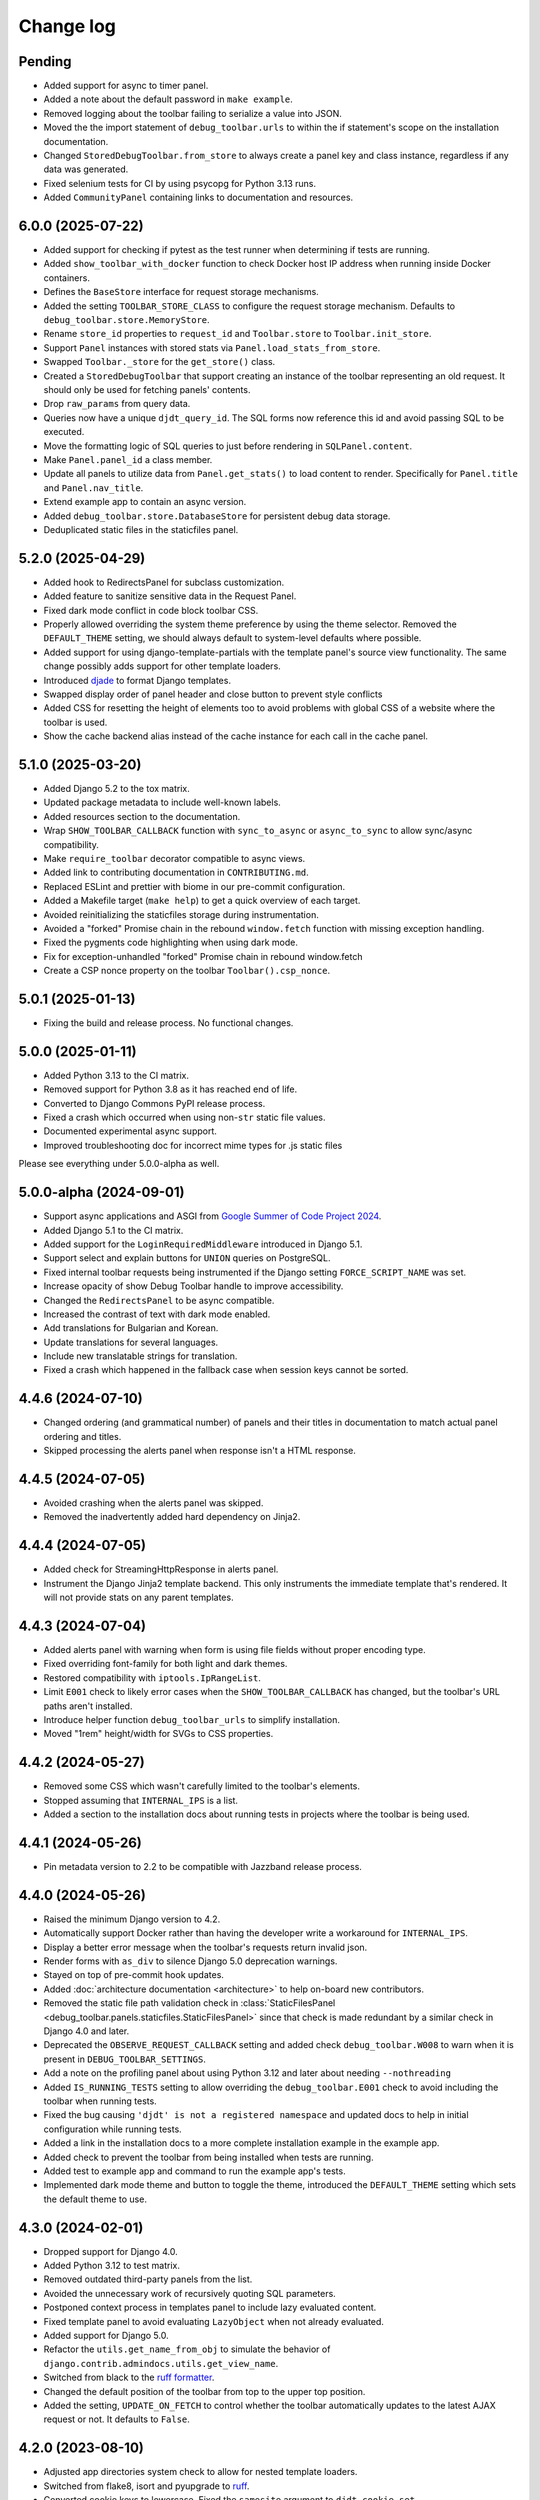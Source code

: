 Change log
==========

Pending
-------

* Added support for async to timer panel.
* Added a note about the default password in ``make example``.
* Removed logging about the toolbar failing to serialize a value into JSON.
* Moved the the import statement of ``debug_toolbar.urls`` to within the if
  statement's scope on the installation documentation.
* Changed ``StoredDebugToolbar.from_store`` to always create a panel key and
  class instance, regardless if any data was generated.
* Fixed selenium tests for CI by using psycopg for Python 3.13 runs.
* Added ``CommunityPanel`` containing links to documentation and resources.

6.0.0 (2025-07-22)
------------------

* Added support for checking if pytest as the test runner when determining
  if tests are running.
* Added ``show_toolbar_with_docker`` function to check Docker host IP address
  when running inside Docker containers.
* Defines the ``BaseStore`` interface for request storage mechanisms.
* Added the setting ``TOOLBAR_STORE_CLASS`` to configure the request
  storage mechanism. Defaults to ``debug_toolbar.store.MemoryStore``.
* Rename ``store_id`` properties to ``request_id`` and ``Toolbar.store`` to
  ``Toolbar.init_store``.
* Support ``Panel`` instances with stored stats via
  ``Panel.load_stats_from_store``.
* Swapped ``Toolbar._store`` for the ``get_store()`` class.
* Created a ``StoredDebugToolbar`` that support creating an instance of the
  toolbar representing an old request. It should only be used for fetching
  panels' contents.
* Drop ``raw_params`` from query data.
* Queries now have a unique ``djdt_query_id``. The SQL forms now reference
  this id and avoid passing SQL to be executed.
* Move the formatting logic of SQL queries to just before rendering in
  ``SQLPanel.content``.
* Make ``Panel.panel_id`` a class member.
* Update all panels to utilize data from ``Panel.get_stats()`` to load content
  to render. Specifically for ``Panel.title`` and ``Panel.nav_title``.
* Extend example app to contain an async version.
* Added ``debug_toolbar.store.DatabaseStore`` for persistent debug data
  storage.
* Deduplicated static files in the staticfiles panel.

5.2.0 (2025-04-29)
------------------

* Added hook to RedirectsPanel for subclass customization.
* Added feature to sanitize sensitive data in the Request Panel.
* Fixed dark mode conflict in code block toolbar CSS.
* Properly allowed overriding the system theme preference by using the theme
  selector. Removed the ``DEFAULT_THEME`` setting, we should always default to
  system-level defaults where possible.
* Added support for using django-template-partials with the template panel's
  source view functionality. The same change possibly adds support for other
  template loaders.
* Introduced `djade <https://github.com/adamchainz/djade>`__ to format Django
  templates.
* Swapped display order of panel header and close button to prevent style
  conflicts
* Added CSS for resetting the height of elements too to avoid problems with
  global CSS of a website where the toolbar is used.
* Show the cache backend alias instead of the cache instance for each call in
  the cache panel.

5.1.0 (2025-03-20)
------------------

* Added Django 5.2 to the tox matrix.
* Updated package metadata to include well-known labels.
* Added resources section to the documentation.
* Wrap ``SHOW_TOOLBAR_CALLBACK`` function with ``sync_to_async``
  or ``async_to_sync`` to allow sync/async compatibility.
* Make ``require_toolbar`` decorator compatible to async views.
* Added link to contributing documentation in ``CONTRIBUTING.md``.
* Replaced ESLint and prettier with biome in our pre-commit configuration.
* Added a Makefile target (``make help``) to get a quick overview
  of each target.
* Avoided reinitializing the staticfiles storage during instrumentation.
* Avoided a "forked" Promise chain in the rebound ``window.fetch`` function
  with missing exception handling.
* Fixed the pygments code highlighting when using dark mode.
* Fix for exception-unhandled "forked" Promise chain in rebound window.fetch
* Create a CSP nonce property on the toolbar ``Toolbar().csp_nonce``.


5.0.1 (2025-01-13)
------------------
* Fixing the build and release process. No functional changes.

5.0.0 (2025-01-11)
------------------

* Added Python 3.13 to the CI matrix.
* Removed support for Python 3.8 as it has reached end of life.
* Converted to Django Commons PyPI release process.
* Fixed a crash which occurred when using non-``str`` static file values.
* Documented experimental async support.
* Improved troubleshooting doc for incorrect mime types for .js static files

Please see everything under 5.0.0-alpha as well.

5.0.0-alpha (2024-09-01)
------------------------

* Support async applications and ASGI from
  `Google Summer of Code Project 2024
  <https://summerofcode.withgoogle.com/programs/2024/projects/iXVvyGYp>`__.
* Added Django 5.1 to the CI matrix.
* Added support for the ``LoginRequiredMiddleware`` introduced in Django 5.1.
* Support select and explain buttons for ``UNION`` queries on PostgreSQL.
* Fixed internal toolbar requests being instrumented if the Django setting
  ``FORCE_SCRIPT_NAME`` was set.
* Increase opacity of show Debug Toolbar handle to improve accessibility.
* Changed the ``RedirectsPanel`` to be async compatible.
* Increased the contrast of text with dark mode enabled.
* Add translations for Bulgarian and Korean.
* Update translations for several languages.
* Include new translatable strings for translation.
* Fixed a crash which happened in the fallback case when session keys cannot be
  sorted.

4.4.6 (2024-07-10)
------------------

* Changed ordering (and grammatical number) of panels and their titles in
  documentation to match actual panel ordering and titles.
* Skipped processing the alerts panel when response isn't a HTML response.

4.4.5 (2024-07-05)
------------------

* Avoided crashing when the alerts panel was skipped.
* Removed the inadvertently added hard dependency on Jinja2.

4.4.4 (2024-07-05)
------------------

* Added check for StreamingHttpResponse in alerts panel.
* Instrument the Django Jinja2 template backend. This only instruments
  the immediate template that's rendered. It will not provide stats on
  any parent templates.

4.4.3 (2024-07-04)
------------------

* Added alerts panel with warning when form is using file fields
  without proper encoding type.
* Fixed overriding font-family for both light and dark themes.
* Restored compatibility with ``iptools.IpRangeList``.
* Limit ``E001`` check to likely error cases when the
  ``SHOW_TOOLBAR_CALLBACK`` has changed, but the toolbar's URL
  paths aren't installed.
* Introduce helper function ``debug_toolbar_urls`` to
  simplify installation.
* Moved "1rem" height/width for SVGs to CSS properties.

4.4.2 (2024-05-27)
------------------

* Removed some CSS which wasn't carefully limited to the toolbar's elements.
* Stopped assuming that ``INTERNAL_IPS`` is a list.
* Added a section to the installation docs about running tests in projects
  where the toolbar is being used.


4.4.1 (2024-05-26)
------------------

* Pin metadata version to 2.2 to be compatible with Jazzband release
  process.

4.4.0 (2024-05-26)
------------------

* Raised the minimum Django version to 4.2.
* Automatically support Docker rather than having the developer write a
  workaround for ``INTERNAL_IPS``.
* Display a better error message when the toolbar's requests
  return invalid json.
* Render forms with ``as_div`` to silence Django 5.0 deprecation warnings.
* Stayed on top of pre-commit hook updates.
* Added :doc:`architecture documentation <architecture>` to help
  on-board new contributors.
* Removed the static file path validation check in
  :class:`StaticFilesPanel <debug_toolbar.panels.staticfiles.StaticFilesPanel>`
  since that check is made redundant by a similar check in Django 4.0 and
  later.
* Deprecated the ``OBSERVE_REQUEST_CALLBACK`` setting and added check
  ``debug_toolbar.W008`` to warn when it is present in
  ``DEBUG_TOOLBAR_SETTINGS``.
* Add a note on the profiling panel about using Python 3.12 and later
  about needing ``--nothreading``
* Added ``IS_RUNNING_TESTS`` setting to allow overriding the
  ``debug_toolbar.E001`` check to avoid including the toolbar when running
  tests.
* Fixed the bug causing ``'djdt' is not a registered namespace`` and updated
  docs to help in initial configuration while running tests.
* Added a link in the installation docs to a more complete installation
  example in the example app.
* Added check to prevent the toolbar from being installed when tests
  are running.
* Added test to example app and command to run the example app's tests.
* Implemented dark mode theme and button to toggle the theme,
  introduced the ``DEFAULT_THEME`` setting which sets the default theme
  to use.

4.3.0 (2024-02-01)
------------------

* Dropped support for Django 4.0.
* Added Python 3.12 to test matrix.
* Removed outdated third-party panels from the list.
* Avoided the unnecessary work of recursively quoting SQL parameters.
* Postponed context process in templates panel to include lazy evaluated
  content.
* Fixed template panel to avoid evaluating ``LazyObject`` when not already
  evaluated.
* Added support for Django 5.0.
* Refactor the ``utils.get_name_from_obj`` to simulate the behavior of
  ``django.contrib.admindocs.utils.get_view_name``.
* Switched from black to the `ruff formatter
  <https://astral.sh/blog/the-ruff-formatter>`__.
* Changed the default position of the toolbar from top to the upper top
  position.
* Added the setting, ``UPDATE_ON_FETCH`` to control whether the
  toolbar automatically updates to the latest AJAX request or not.
  It defaults to ``False``.

4.2.0 (2023-08-10)
------------------

* Adjusted app directories system check to allow for nested template loaders.
* Switched from flake8, isort and pyupgrade to `ruff
  <https://beta.ruff.rs/>`__.
* Converted cookie keys to lowercase. Fixed the ``samesite`` argument to
  ``djdt.cookie.set``.
* Converted ``StaticFilesPanel`` to no longer use a thread collector. Instead,
  it collects the used static files in a ``ContextVar``.
* Added check ``debug_toolbar.W007`` to warn when JavaScript files are
  resolving to the wrong content type.
* Fixed SQL statement recording under PostgreSQL for queries encoded as byte
  strings.
* Patch the ``CursorWrapper`` class with a mixin class to support multiple
  base wrapper classes.

4.1.0 (2023-05-15)
------------------
* Improved SQL statement formatting performance.  Additionally, fixed the
  indentation of ``CASE`` statements and stopped simplifying ``.count()``
  queries.
* Added support for the new STORAGES setting in Django 4.2 for static files.
* Added support for theme overrides.
* Reworked the cache panel instrumentation code to no longer attempt to undo
  monkey patching of cache methods, as that turned out to be fragile in the
  presence of other code which also monkey patches those methods.
* Update all timing code that used :py:func:`time.time()` to use
  :py:func:`time.perf_counter()` instead.
* Made the check on ``request.META["wsgi.multiprocess"]`` optional, but
  defaults to forcing the toolbar to render the panels on each request. This
  is because it's likely an ASGI application that's serving the responses
  and that's more likely to be an incompatible setup. If you find that this
  is incorrect for you in particular, you can use the ``RENDER_PANELS``
  setting to forcibly control this logic.

4.0.0 (2023-04-03)
------------------

* Added Django 4.2 to the CI.
* Dropped support for Python 3.7.
* Fixed PostgreSQL raw query with a tuple parameter during on explain.
* Use ``TOOLBAR_LANGUAGE`` setting when rendering individual panels
  that are loaded via AJAX.
* Add decorator for rendering toolbar views with ``TOOLBAR_LANGUAGE``.
* Removed the logging panel. The panel's implementation was too complex, caused
  memory leaks and sometimes very verbose and hard to silence output in some
  environments (but not others). The maintainers judged that time and effort is
  better invested elsewhere.
* Added support for psycopg3.
* When ``ENABLE_STACKTRACE_LOCALS`` is ``True``, the stack frames' locals dicts
  will be converted to strings when the stack trace is captured rather when it
  is rendered, so that the correct values will be displayed in the rendered
  stack trace, as they may have changed between the time the stack trace was
  captured and when it is rendered.

3.8.1 (2022-12-03)
------------------

* Fixed release process by re-adding twine to release dependencies. No
  functional change.

3.8.0 (2022-12-03)
------------------

* Added protection against division by 0 in timer.js
* Auto-update History panel for JavaScript ``fetch`` requests.
* Support `HTMX boosting <https://htmx.org/docs/#boosting>`__ and
  `Turbo <https://turbo.hotwired.dev/>`__ pages.
* Simplify logic for ``Panel.enabled`` property by checking cookies earlier.
* Include panel scripts in content when ``RENDER_PANELS`` is set to True.
* Create one-time mouseup listener for each mousedown when dragging the
  handle.
* Update package metadata to use Hatchling.
* Fix highlighting on history panel so odd rows are highlighted when
  selected.
* Formalize support for Python 3.11.
* Added ``TOOLBAR_LANGUAGE`` setting.

3.7.0 (2022-09-25)
------------------

* Added Profiling panel setting ``PROFILER_THRESHOLD_RATIO`` to give users
  better control over how many function calls are included. A higher value
  will include more data, but increase render time.
* Update Profiling panel to include try to always include user code. This
  code is more important to developers than dependency code.
* Highlight the project function calls in the profiling panel.
* Added Profiling panel setting ``PROFILER_CAPTURE_PROJECT_CODE`` to allow
  users to disable the inclusion of all project code. This will be useful
  to project setups that have dependencies installed under
  ``settings.BASE_DIR``.
* The toolbar's font stack now prefers system UI fonts. Tweaked paddings,
  margins and alignments a bit in the CSS code.
* Only sort the session dictionary when the keys are all strings. Fixes a
  bug that causes the toolbar to crash when non-strings are used as keys.

3.6.0 (2022-08-17)
------------------

* Remove decorator ``signed_data_view`` as it was causing issues with
  `django-urlconfchecks <https://github.com/AliSayyah/django-urlconfchecks/>`__.
* Added pygments to the test environment and fixed a crash when using the
  template panel with Django 4.1 and pygments installed.
* Stayed on top of pre-commit hook and GitHub actions updates.
* Added some workarounds to avoid a Chromium warning which was worrisome to
  developers.
* Avoided using deprecated Selenium methods to find elements.
* Raised the minimum Django version from 3.2 to 3.2.4 so that we can take
  advantage of backported improvements to the cache connection handler.

3.5.0 (2022-06-23)
------------------

* Properly implemented tracking and display of PostgreSQL transactions.
* Removed third party panels which have been archived on GitHub.
* Added Django 4.1b1 to the CI matrix.
* Stopped crashing when ``request.GET`` and ``request.POST`` are neither
  dictionaries nor ``QueryDict`` instances. Using anything but ``QueryDict``
  instances isn't a valid use of Django but, again, django-debug-toolbar
  shouldn't crash.
* Fixed the cache panel to work correctly in the presence of concurrency by
  avoiding the use of signals.
* Reworked the cache panel instrumentation mechanism to monkey patch methods on
  the cache instances directly instead of replacing cache instances with
  wrapper classes.
* Added a :meth:`debug_toolbar.panels.Panel.ready` class method that panels can
  override to perform any initialization or instrumentation that needs to be
  done unconditionally at startup time.
* Added pyflame (for flame graphs) to the list of third-party panels.
* Fixed the cache panel to correctly count cache misses from the get_many()
  cache method.
* Removed some obsolete compatibility code from the stack trace recording code.
* Added a new mechanism for capturing stack traces which includes per-request
  caching to reduce expensive file system operations.  Updated the cache and
  SQL panels to record stack traces using this new mechanism.
* Changed the ``docs`` tox environment to allow passing positional arguments.
  This allows e.g. building a HTML version of the docs using ``tox -e docs
  html``.
* Stayed on top of pre-commit hook updates.
* Replaced ``OrderedDict`` by ``dict`` where possible.

Deprecated features
~~~~~~~~~~~~~~~~~~~

* The ``debug_toolbar.utils.get_stack()`` and
  ``debug_toolbar.utils.tidy_stacktrace()`` functions are deprecated in favor
  of the new ``debug_toolbar.utils.get_stack_trace()`` function.  They will
  removed in the next major version of the Debug Toolbar.

3.4.0 (2022-05-03)
------------------

* Fixed issue of stacktrace having frames that have no path to the file,
  but are instead a string of the code such as
  ``'<frozen importlib._bootstrap>'``.
* Renamed internal SQL tracking context var from ``recording`` to
  ``allow_sql``.

3.3.0 (2022-04-28)
------------------

* Track calls to :py:meth:`django.core.cache.cache.get_or_set`.
* Removed support for Django < 3.2.
* Updated check ``W006`` to look for
  ``django.template.loaders.app_directories.Loader``.
* Reset settings when overridden in tests. Packages or projects using
  django-debug-toolbar can now use Django’s test settings tools, like
  ``@override_settings``, to reconfigure the toolbar during tests.
* Optimize rendering of SQL panel, saving about 30% of its run time.
* New records in history panel will flash green.
* Automatically update History panel on AJAX requests from client.

3.2.4 (2021-12-15)
------------------

* Revert PR 1426 - Fixes issue with SQL parameters having leading and
  trailing characters stripped away.

3.2.3 (2021-12-12)
------------------

* Changed cache monkey-patching for Django 3.2+ to iterate over existing
  caches and patch them individually rather than attempting to patch
  ``django.core.cache`` as a whole. The ``middleware.cache`` is still
  being patched as a whole in order to attempt to catch any cache
  usages before ``enable_instrumentation`` is called.
* Add check ``W006`` to warn that the toolbar is incompatible with
  ``TEMPLATES`` settings configurations with ``APP_DIRS`` set to ``False``.
* Create ``urls`` module and update documentation to no longer require
  importing the toolbar package.


3.2.2 (2021-08-14)
------------------

* Ensured that the handle stays within bounds when resizing the window.
* Disabled ``HistoryPanel`` when ``RENDER_PANELS`` is ``True``
  or if ``RENDER_PANELS`` is ``None`` and the WSGI container is
  running with multiple processes.
* Fixed ``RENDER_PANELS`` functionality so that when ``True`` panels are
  rendered during the request and not loaded asynchronously.
* HistoryPanel now shows status codes of responses.
* Support ``request.urlconf`` override when checking for toolbar requests.


3.2.1 (2021-04-14)
------------------

* Fixed SQL Injection vulnerability, CVE-2021-30459. The toolbar now
  calculates a signature on all fields for the SQL select, explain,
  and analyze forms.
* Changed ``djdt.cookie.set()`` to set ``sameSite=Lax`` by default if
  callers do not provide a value.
* Added ``PRETTIFY_SQL`` configuration option to support controlling
  SQL token grouping. By default it's set to True. When set to False,
  a performance improvement can be seen by the SQL panel.
* Added a JavaScript event when a panel loads of the format
  ``djdt.panel.[PanelId]`` where PanelId is the ``panel_id`` property
  of the panel's Python class. Listening for this event corrects the bug
  in the Timer Panel in which it didn't insert the browser timings
  after switching requests in the History Panel.
* Fixed issue with the toolbar expecting URL paths to start with
  ``/__debug__/`` while the documentation indicates it's not required.

3.2 (2020-12-03)
----------------

* Moved CI to GitHub Actions: https://github.com/jazzband/django-debug-toolbar/actions
* Stopped crashing when ``request.GET`` and ``request.POST`` are
  dictionaries instead of ``QueryDict`` instances. This isn't a valid
  use of Django but django-debug-toolbar shouldn't crash anyway.
* Fixed a crash in the history panel when sending a  JSON POST request
  with invalid JSON.
* Added missing signals to the signals panel by default.
* Documented how to avoid CORS errors now that we're using JavaScript
  modules.
* Verified support for Python 3.9.
* Added a ``css`` and a ``js`` template block to
  ``debug_toolbar/base.html`` to allow overriding CSS and JS.


3.2a1 (2020-10-19)
------------------

* Fixed a regression where the JavaScript code crashed with an invalid
  CSS selector when searching for an element to replace.
* Replaced remaining images with CSS.
* Continued refactoring the HTML and CSS code for simplicity, continued
  improving the use of semantic HTML.
* Stopped caring about prehistoric browsers for good. Started splitting
  up the JavaScript code to take advantage of JavaScript modules.
* Continued removing unused CSS.
* Started running Selenium tests on Travis CI.
* Added a system check which prevents using django-debug-toolbar without
  any enabled panels.
* Added :meth:`Panel.run_checks() <debug_toolbar.panels.Panel.run_checks>` for
  panels to verify the configuration before the application starts.
* Validate the static file paths specified in ``STATICFILES_DIRS``
  exist via :class:`~debug_toolbar.panels.staticfiles.StaticFilesPanel`
* Introduced `prettier <https://prettier.io/>`__ to format the frontend
  code.
* Started accessing history views using GET requests since they do not
  change state on the server.
* Fixed a bug where unsuccessful requests (e.g. network errors) were
  silently ignored.
* Started spellchecking the documentation.
* Removed calls to the deprecated ``request.is_ajax()`` method. These calls
  were unnecessary now that most endpoints return JSON anyway.
* Removed support for Python 3.5.


3.1 (2020-09-21)
----------------

* Fixed a crash in the history panel when sending an empty JSON POST
  request.
* Made ``make example`` also set up the database and a superuser
  account.
* Added a Makefile target for regenerating the django-debug-toolbar
  screenshot.
* Added automatic escaping of panel titles resp. disallowed HTML tags.
* Removed some CSS
* Restructured the SQL stats template.
* Changed command line examples to prefer ``python -m pip`` to ``pip``.


3.0 (2020-09-20)
----------------

* Added an ``.editorconfig`` file specifying indentation rules etc.
* Updated the Italian translation.
* Added support for Django 3.1a1. ``fetch()`` and ``jQuery.ajax`` requests are
  now detected by the absence of a ``Accept: text/html`` header instead of the
  jQuery-specific ``X-Requested-With`` header on Django 3.1 or better.
* Pruned unused CSS and removed hacks for ancient browsers.
* Added the new :attr:`Panel.scripts <debug_toolbar.panels.Panel.scripts>`
  property. This property should return a list of JavaScript resources to be
  loaded in the browser when displaying the panel. Right now, this is used by a
  single panel, the Timer panel. Third party panels can use this property to
  add scripts rather then embedding them in the content HTML.
* Switched from JSHint to ESLint. Added an ESLint job to the Travis CI matrix.
* Debug toolbar state which is only needed in the JavaScript code now uses
  ``localStorage``.
* Updated the code to avoid a few deprecation warnings and resource warnings.
* Started loading JavaScript as ES6 modules.
* Added support for :meth:`cache.touch() <django.core.cache.cache.touch>` when
  using django-debug-toolbar.
* Eliminated more inline CSS.
* Updated ``tox.ini`` and ``Makefile`` to use isort>=5.
* Increased RESULTS_CACHE_SIZE to 25 to better support AJAX requests.
* Fixed the close button CSS by explicitly specifying the
  ``box-sizing`` property.
* Simplified the ``isort`` configuration by taking advantage of isort's
  ``black`` profile.
* Added :class:`~debug_toolbar.panels.history.HistoryPanel` including support
  for AJAX requests.

**Backwards incompatible changes**
~~~~~~~~~~~~~~~~~~~~~~~~~~~~~~~~~~

* Loading panel content no longer executes the scripts elements embedded in the
  HTML. Third party panels that require JavaScript resources should now use the
  :attr:`Panel.scripts <debug_toolbar.panels.Panel.scripts>` property.
* Removed support for end of life Django 1.11. The minimum supported Django is
  now 2.2.
* The Debug Toolbar now loads a `JavaScript module`_. Typical local development
  using Django ``runserver`` is not impacted. However, if your application
  server and static files server are at different origins, you may see CORS
  errors in your browser's development console. See the "Cross-Origin Request
  Blocked" section of the :doc:`installation docs <installation>` for details
  on how to resolve this issue.

.. _JavaScript module: https://developer.mozilla.org/en-US/docs/Web/JavaScript/Guide/Modules

2.2 (2020-01-31)
----------------

* Removed support for end of life Django 2.0 and 2.1.
* Added support for Python 3.8.
* Add locals() option for SQL panel.
* Added support for Django 3.0.


2.1 (2019-11-12)
----------------

* Changed the Travis CI matrix to run style checks first.
* Exposed the ``djdt.init`` function too.
* Small improvements to the code to take advantage of newer Django APIs
  and avoid warnings because of deprecated code.
* Verified compatibility with the upcoming Django 3.0 (at the time of
  writing).


2.0 (2019-06-20)
----------------

* Updated :class:`~debug_toolbar.panels.staticfiles.StaticFilesPanel` to be
  compatible with Django 3.0.
* The :class:`~debug_toolbar.panels.profiling.ProfilingPanel` is now enabled
  but inactive by default.
* Fixed toggling of table rows in the profiling panel UI.
* The :class:`~debug_toolbar.panels.profiling.ProfilingPanel` no longer skips
  remaining panels or middlewares.
* Improved the installation documentation.
* Fixed a possible crash in the template panel.
* Added support for psycopg2 ``Composed`` objects.
* Changed the Jinja2 tests to use Django's own Jinja2 template backend.
* Added instrumentation to queries using server side cursors.
* Too many small improvements and cleanups to list them all.

**Backwards incompatible changes**
~~~~~~~~~~~~~~~~~~~~~~~~~~~~~~~~~~
* Removed support for Python 2.
* Removed support for Django's deprecated ``MIDDLEWARE_CLASSES`` setting.
* Restructured :class:`debug_toolbar.panels.Panel` to execute more like the
  new-style Django MIDDLEWARE. The ``Panel.__init__()`` method is now passed
  ``get_response`` as the first positional argument. The
  :meth:`debug_toolbar.panels.Panel.process_request` method must now always
  return a response. Usually this is the response returned by
  ``get_response()`` but the panel may also return a different response as is
  the case in the :class:`~debug_toolbar.panels.redirects.RedirectsPanel`.
  Third party panels must adjust to this new architecture.
  ``Panel.process_response()`` and ``Panel.process_view()`` have been removed
  as a result of this change.

The deprecated API, ``debug_toolbar.panels.DebugPanel``, has been removed.
Third party panels should use :class:`debug_toolbar.panels.Panel` instead.

The following deprecated settings have been removed:

* ``HIDDEN_STACKTRACE_MODULES``
* ``HIDE_DJANGO_SQL``
* ``INTERCEPT_REDIRECTS``
* ``RESULTS_STORE_SIZE``
* ``ROOT_TAG_ATTRS``
* ``TAG``

1.11 (2018-12-03)
-----------------

* Use ``defer`` on all ``<script>`` tags to avoid blocking HTML parsing,
  removed inline JavaScript.
* Stop inlining images in CSS to avoid Content Security Policy errors
  altogether.
* Reformatted the code using `black <https://github.com/ambv/black>`__.
* Added the Django mail panel to the list of third-party panels.
* Convert system check errors to warnings to accommodate exotic
  configurations.
* Fixed a crash when explaining raw querysets.
* Fixed an obscure Unicode error with binary data fields.
* Added MariaDB and Python 3.7 builds to the CI.

1.10.1 (2018-09-11)
-------------------

* Fixed a problem where the duplicate query detection breaks for
  unhashable query parameters.
* Added support for structured types when recording SQL.
* Made Travis CI also run one test no PostgreSQL.
* Added fallbacks for inline images in CSS.
* Improved cross-browser compatibility around ``URLSearchParams`` usage.
* Fixed a few typos and redundancies in the documentation, removed
  mentions of django-debug-toolbar's jQuery which aren't accurate
  anymore.

1.10 (2018-09-06)
-----------------

* Removed support for Django < 1.11.
* Added support and testing for Django 2.1 and Python 3.7. No actual code
  changes were required.
* Removed the jQuery dependency. This means that django-debug-toolbar
  now requires modern browsers with support for ``fetch``, ``classList``
  etc. The ``JQUERY_URL`` setting is also removed because it isn't
  necessary anymore. If you depend on jQuery, integrate it yourself.
* Added support for the server timing header.
* Added a differentiation between similar and duplicate queries. Similar
  queries are what duplicate queries used to be (same SQL, different
  parameters).
* Stopped hiding frames from Django's contrib apps in stacktraces by
  default.
* Lots of small cleanups and bug fixes.

1.9.1 (2017-11-15)
------------------

* Fix erroneous ``ContentNotRenderedError`` raised by the redirects panel.

1.9 (2017-11-13)
----------------

This version is compatible with Django 2.0 and requires Django 1.8 or
later.

Bug fixes
~~~~~~~~~

* The profiling panel now escapes reported data resulting in valid HTML.
* Many minor cleanups and bug fixes.

1.8 (2017-05-05)
----------------

This version is compatible with Django 1.11 and requires Django 1.8 or
later.

**Backwards incompatible changes**
~~~~~~~~~~~~~~~~~~~~~~~~~~~~~~~~~~

* ``debug_toolbar.middleware.show_toolbar`` (the default value of setting
  ``SHOW_TOOLBAR_CALLBACK``) no longer returns ``False`` for AJAX requests.
  This is to allow reusing the ``SHOW_TOOLBAR_CALLBACK`` function to verify
  access to panel views requested via AJAX. Projects defining a custom
  ``SHOW_TOOLBAR_CALLBACK`` should remove checks for AJAX requests in order to
  continue to allow access to these panels.

Features
~~~~~~~~

* New decorator ``debug_toolbar.decorators.require_show_toolbar`` prevents
  unauthorized access to decorated views by checking ``SHOW_TOOLBAR_CALLBACK``
  every request. Unauthorized access results in a 404.
* The ``SKIP_TEMPLATE_PREFIXES`` setting allows skipping templates in
  the templates panel. Template-based form widgets' templates are
  skipped by default to avoid panel sizes going into hundreds of
  megabytes of HTML.

Bug fixes
~~~~~~~~~

* All views are now decorated with
  ``debug_toolbar.decorators.require_show_toolbar`` preventing unauthorized
  access.
* The templates panel now reuses contexts' pretty printed version which
  makes the debug toolbar usable again with Django 1.11's template-based
  forms rendering.
* Long SQL statements are now forcibly wrapped to fit on the screen.

1.7 (2017-03-05)
----------------

Bug fixes
~~~~~~~~~

* Recursive template extension is now understood.
* Deprecation warnings were fixed.
* The SQL panel uses HMAC instead of simple hashes to verify that SQL
  statements have not been changed. Also, the handling of bytes and text
  for hashing has been hardened. Also, a bug with Python's division
  handling has been fixed for improved Python 3 support.
* An error with django-jinja has been fixed.
* A few CSS classes have been prefixed with ``djdt-`` to avoid
  conflicting class names.

1.6 (2016-10-05)
----------------

The debug toolbar was adopted by Jazzband.

Removed features
~~~~~~~~~~~~~~~~

* Support for automatic setup has been removed as it was frequently
  problematic. Installation now requires explicit setup. The
  ``DEBUG_TOOLBAR_PATCH_SETTINGS`` setting has also been removed as it is now
  unused. See the :doc:`installation documentation <installation>` for details.

Bug fixes
~~~~~~~~~

* The ``DebugToolbarMiddleware`` now also supports Django 1.10's ``MIDDLEWARE``
  setting.

1.5 (2016-07-21)
----------------

This version is compatible with Django 1.10 and requires Django 1.8 or later.

Support for Python 3.2 is dropped.

Bug fixes
~~~~~~~~~

* Restore compatibility with sqlparse ≥ 0.2.0.
* Add compatibility with Bootstrap 4, Pure CSS, MDL, etc.
* Improve compatibility with RequireJS / AMD.
* Improve the UI slightly.
* Fix invalid (X)HTML.

1.4 (2015-10-06)
----------------

This version is compatible with Django 1.9 and requires Django 1.7 or later.

New features
~~~~~~~~~~~~

* New panel method :meth:`debug_toolbar.panels.Panel.generate_stats` allows
  panels to only record stats when the toolbar is going to be inserted into
  the response.

Bug fixes
~~~~~~~~~

* Response time for requests of projects with numerous media files has
  been improved.

1.3 (2015-03-10)
----------------

This is the first version compatible with Django 1.8.

New features
~~~~~~~~~~~~

* A new panel is available: Template Profiler.
* The ``SHOW_TOOLBAR_CALLBACK`` accepts a callable.
* The toolbar now provides a :ref:`javascript-api`.

Bug fixes
~~~~~~~~~

* The toolbar handle cannot leave the visible area anymore when the toolbar is
  collapsed.
* The root level logger is preserved.
* The ``RESULTS_CACHE_SIZE`` setting is taken into account.
* CSS classes are prefixed with ``djdt-`` to prevent name conflicts.
* The private copy of jQuery no longer registers as an AMD module on sites
  that load RequireJS.

1.2 (2014-04-25)
----------------

New features
~~~~~~~~~~~~

* The ``JQUERY_URL`` setting defines where the toolbar loads jQuery from.

Bug fixes
~~~~~~~~~

* The toolbar now always loads a private copy of jQuery in order to avoid
  using an incompatible version. It no longer attempts to integrate with AMD.

  This private copy is available in ``djdt.jQuery``. Third-party panels are
  encouraged to use it because it should be as stable as the toolbar itself.

1.1 (2014-04-12)
----------------

This is the first version compatible with Django 1.7.

New features
~~~~~~~~~~~~

* The SQL panel colors queries depending on the stack level.
* The Profiler panel allows configuring the maximum depth.

Bug fixes
~~~~~~~~~

* Support languages where lowercase and uppercase strings may have different
  lengths.
* Allow using cursor as context managers.
* Make the SQL explain more helpful on SQLite.
* Various JavaScript improvements.

Deprecated features
~~~~~~~~~~~~~~~~~~~

* The ``INTERCEPT_REDIRECTS`` setting is superseded by the more generic
  ``DISABLE_PANELS``.

1.0 (2013-12-21)
----------------

This is the first stable version of the Debug Toolbar!

It includes many new features and performance improvements as well a few
backwards-incompatible changes to make the toolbar easier to deploy, use,
extend and maintain in the future.

You're strongly encouraged to review the installation and configuration docs
and redo the setup in your projects.

Third-party panels will need to be updated to work with this version.
